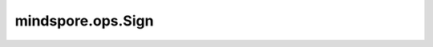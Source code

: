 ﻿mindspore.ops.Sign
===================

.. py:class:: mindspore.ops.Sign
    
    符号函数，计算输入Tensor元素的执行符号。

    .. math::
        sign(x) = \begin{cases} -1, &if\ x < 0 \cr
        0, &if\ x = 0 \cr
        1, &if\ x > 0\end{cases}

    **输入：**

    - **x** (Tensor) - Sign的输入，shape： :math:`(N, *)` ，其中 :math:`*` 表示任意数量的附加维度。

    **输出：**

    Tensor，shape和数据类型与 `x` 相同。

    **异常：**

    - **TypeError** - 如果 `x` 不是Tensor。